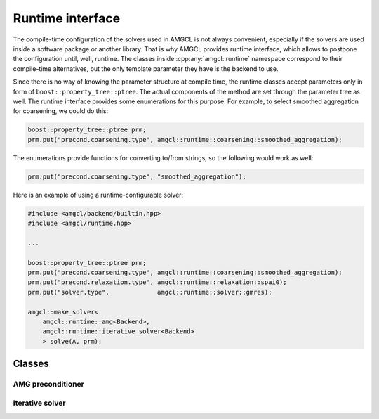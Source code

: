 Runtime interface
=================

The compile-time configuration of the solvers used in AMGCL is not always
convenient, especially if the solvers are used inside a software package or
another library. That is why AMGCL provides runtime interface, which allows to
postpone the configuration until, well, runtime. The classes inside
:cpp:any:`amgcl::runtime` namespace correspond to their compile-time
alternatives, but the only template parameter they have is the backend to use.

Since there is no way of knowing the parameter structure at compile time, the
runtime classes accept parameters only in form of
``boost::property_tree::ptree``. The actual components of the method are set
through the parameter tree as well. The runtime interface provides some
enumerations for this purpose. For example, to select smoothed aggregation for
coarsening, we could do this:

.. code-block:: cpp

    boost::property_tree::ptree prm;
    prm.put("precond.coarsening.type", amgcl::runtime::coarsening::smoothed_aggregation);

The enumerations provide functions for converting to/from strings, so the
following would work as well:

.. code-block:: cpp

    prm.put("precond.coarsening.type", "smoothed_aggregation");

Here is an example of using a runtime-configurable solver:

.. code-block:: cpp

    #include <amgcl/backend/builtin.hpp>
    #include <amgcl/runtime.hpp>

    ...

    boost::property_tree::ptree prm;
    prm.put("precond.coarsening.type", amgcl::runtime::coarsening::smoothed_aggregation);
    prm.put("precond.relaxation.type", amgcl::runtime::relaxation::spai0);
    prm.put("solver.type",             amgcl::runtime::solver::gmres);

    amgcl::make_solver<
        amgcl::runtime::amg<Backend>,
        amgcl::runtime::iterative_solver<Backend>
        > solve(A, prm);


Classes
-------

AMG preconditioner
##################

.. doxygenclass:: amgcl::runtime::amg
    :members:

.. doxygenenum:: amgcl::runtime::coarsening::type

.. doxygenenum:: amgcl::runtime::relaxation::type

Iterative solver
################

.. doxygenclass:: amgcl::runtime::iterative_solver
    :members:

.. doxygenenum:: amgcl::runtime::solver::type
